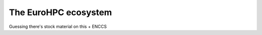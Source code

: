 The EuroHPC ecosystem
=============================

Guessing there's stock material on this + ENCCS